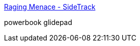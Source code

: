 :jbake-type: post
:jbake-status: published
:jbake-title: Raging Menace - SideTrack
:jbake-tags: software,shareware,macosx,driver,mouse,_mois_mars,_année_2005
:jbake-date: 2005-03-21
:jbake-depth: ../
:jbake-uri: shaarli/1111399606000.adoc
:jbake-source: https://nicolas-delsaux.hd.free.fr/Shaarli?searchterm=http%3A%2F%2Fwww.ragingmenace.com%2Fsoftware%2Fsidetrack%2F&searchtags=software+shareware+macosx+driver+mouse+_mois_mars+_ann%C3%A9e_2005
:jbake-style: shaarli

http://www.ragingmenace.com/software/sidetrack/[Raging Menace - SideTrack]

powerbook glidepad
